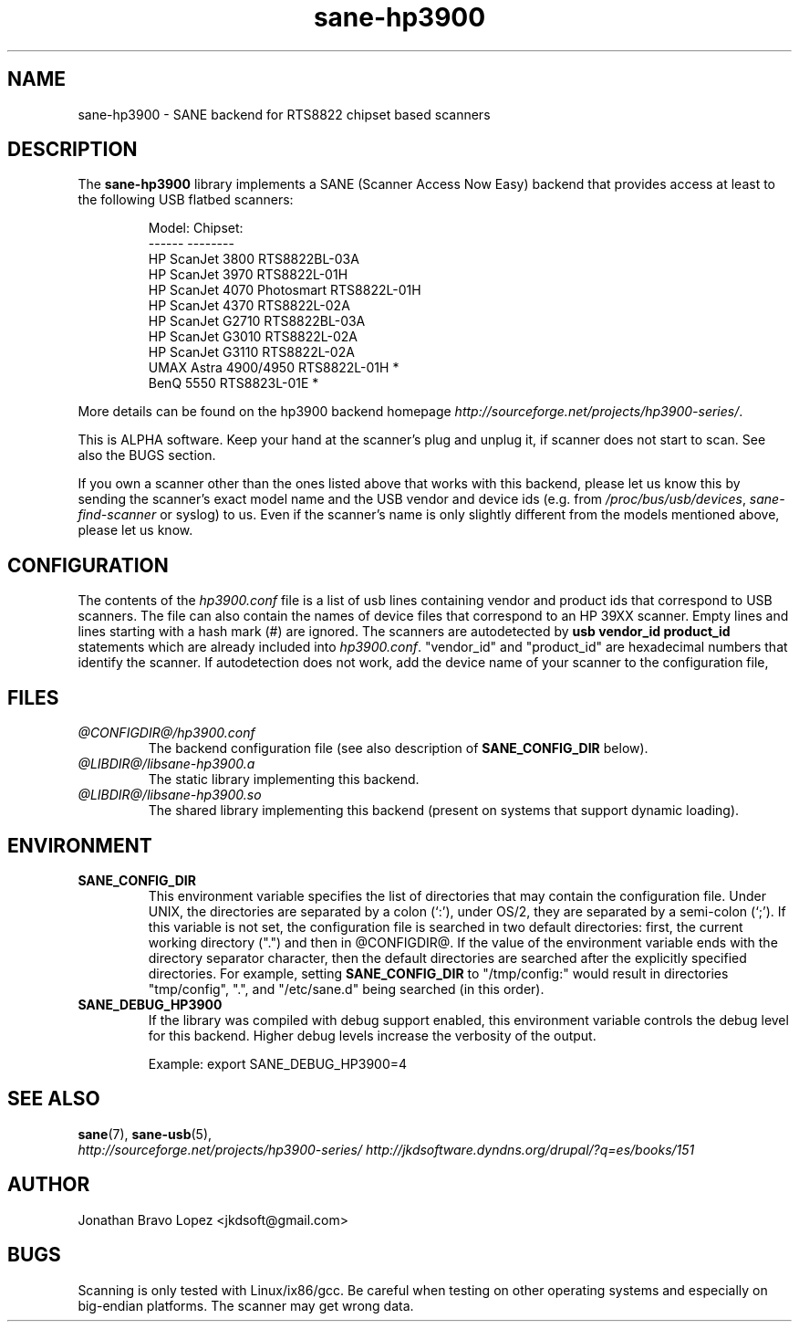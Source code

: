 .TH sane\-hp3900 5 "06 Jan 2009" "@PACKAGEVERSION@" "SANE Scanner Access Now Easy"
.IX sane\-hp3900
.SH NAME
sane\-hp3900 \- SANE backend for RTS8822 chipset based scanners
.SH DESCRIPTION
The
.B sane\-hp3900
library implements a SANE (Scanner Access Now Easy) backend that provides
access at least to the following USB flatbed scanners:
.PP
.RS
.ft CR
.nf
Model:                     Chipset:
------                     --------
HP ScanJet 3800            RTS8822BL-03A
HP ScanJet 3970            RTS8822L-01H
HP ScanJet 4070 Photosmart RTS8822L-01H
HP ScanJet 4370            RTS8822L-02A
HP ScanJet G2710           RTS8822BL-03A
HP ScanJet G3010           RTS8822L-02A
HP ScanJet G3110           RTS8822L-02A
UMAX Astra 4900/4950       RTS8822L-01H *
BenQ 5550                  RTS8823L-01E *
.fi
.ft R
.RE
.PP
More details can be found on the hp3900 backend homepage
.IR http://sourceforge.net/projects/hp3900\-series/ .
.PP
This is ALPHA software. Keep your hand at the scanner's plug and unplug it, if
scanner does not start to scan. See also the BUGS section.
.PP
If you own a scanner other than the ones listed above that works with this
backend, please let us know this by sending the scanner's exact model name and
the USB vendor and device ids (e.g. from
.IR /proc/bus/usb/devices ,
.I sane\-find\-scanner
or syslog) to us. Even if the scanner's name is only slightly different from
the models mentioned above, please let us know.
.PP

.SH CONFIGURATION
The contents of the
.I hp3900.conf
file is a list of usb lines containing vendor and product ids that correspond
to USB scanners. The file can also contain the names of device files that
correspond to an HP 39XX scanner.  Empty lines and lines starting with a hash
mark (#) are ignored.  The scanners are autodetected by
.B usb vendor_id product_id
statements which are already included into
.IR hp3900.conf .
"vendor_id" and "product_id" are hexadecimal numbers that identify the
scanner. If autodetection does not work, add the device name of your scanner
to the configuration file,
.PP

.SH FILES
.TP
.I @CONFIGDIR@/hp3900.conf
The backend configuration file (see also description of
.B SANE_CONFIG_DIR
below).
.TP
.I @LIBDIR@/libsane\-hp3900.a
The static library implementing this backend.
.TP
.I @LIBDIR@/libsane\-hp3900.so
The shared library implementing this backend (present on systems that
support dynamic loading).
.SH ENVIRONMENT
.TP
.B SANE_CONFIG_DIR
This environment variable specifies the list of directories that may
contain the configuration file.  Under UNIX, the directories are
separated by a colon (`:'), under OS/2, they are separated by a
semi-colon (`;').  If this variable is not set, the configuration file
is searched in two default directories: first, the current working
directory (".") and then in @CONFIGDIR@.  If the value of the
environment variable ends with the directory separator character, then
the default directories are searched after the explicitly specified
directories.  For example, setting
.B SANE_CONFIG_DIR
to "/tmp/config:" would result in directories "tmp/config", ".", and
"/etc/sane.d" being searched (in this order).
.TP
.B SANE_DEBUG_HP3900
If the library was compiled with debug support enabled, this
environment variable controls the debug level for this backend.  Higher
debug levels increase the verbosity of the output.

Example:
export SANE_DEBUG_HP3900=4

.SH "SEE ALSO"
.BR sane (7),
.BR sane\-usb (5),
.br
.I http://sourceforge.net/projects/hp3900\-series/
.I http://jkdsoftware.dyndns.org/drupal/?q=es/books/151

.SH AUTHOR
Jonathan Bravo Lopez <jkdsoft@gmail.com>

.SH BUGS
Scanning is only tested with Linux/ix86/gcc. Be careful when testing on other
operating systems and especially on big-endian platforms. The scanner may get
wrong data.

